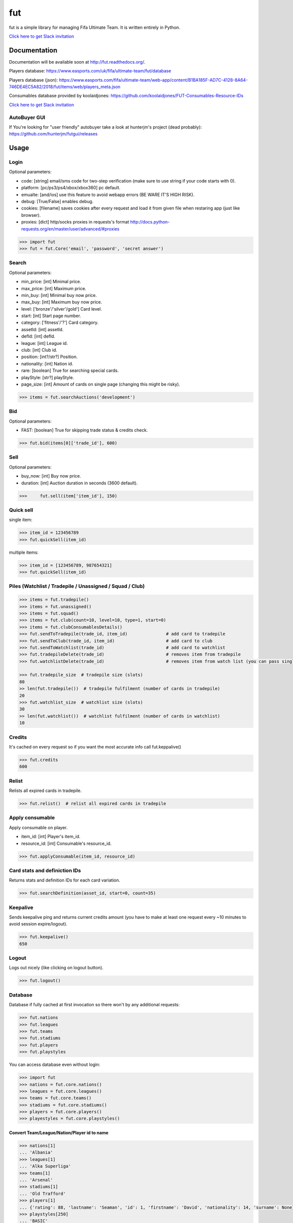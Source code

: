 ===
fut
===

.. image:: https://img.shields.io/pypi/v/fut.svg
    :target: https://pypi.python.org/pypi/fut

.. image:: https://img.shields.io/pypi/l/fut.svg
    :target: https://pypi.python.org/pypi/fut

.. image:: https://img.shields.io/pypi/pyversions/fut.svg
    :target: https://pypi.python.org/pypi/fut

.. image:: https://travis-ci.org/futapi/fut.png?branch=master
    :target: https://travis-ci.org/futapi/fut

.. image:: https://codecov.io/github/oczkers/fut/coverage.svg?branch=master
    :target: https://codecov.io/github/oczkers/fut
    :alt: codecov.io

.. image:: https://api.codacy.com/project/badge/Grade/f599808fba2447c98253cf44cca86a1b
    :target: https://www.codacy.com/app/oczkers/fut?utm_source=github.com&amp;utm_medium=referral&amp;utm_content=oczkers/fut&amp;utm_campaign=Badge_Grade

.. image:: https://cdn.worldvectorlogo.com/logos/slack.svg
    :height: 20px
    :target: https://futapi.slack.com

fut is a simple library for managing Fifa Ultimate Team.
It is written entirely in Python.

`Click here to get Slack invitation <https://gentle-everglades-93932.herokuapp.com>`_



Documentation
=============

Documentation will be available soon at http://fut.readthedocs.org/.

Players database: https://www.easports.com/uk/fifa/ultimate-team/fut/database

Players database (json): https://www.easports.com/fifa/ultimate-team/web-app/content/B1BA185F-AD7C-4128-8A64-746DE4EC5A82/2018/fut/items/web/players_meta.json

Consumables database provided by koolaidjones: https://github.com/koolaidjones/FUT-Consumables-Resource-IDs

.. image:: https://cdn.worldvectorlogo.com/logos/slack.svg
    :height: 100px
    :target: https://futapi.slack.com

`Click here to get Slack invitation <https://gentle-everglades-93932.herokuapp.com>`_


AutoBuyer GUI
-------------

If You're looking for "user friendly" autobuyer take a look at hunterjm's project (dead probably):
https://github.com/hunterjm/futgui/releases



Usage
=====

Login
-----

Optional parameters:

- code: [string] email/sms code for two-step verification (make sure to use string if your code starts with 0).
- platform: [pc/ps3/ps4/xbox/xbox360] pc default.
- emualte: [and/ios] use this feature to avoid webapp errors (BE WARE IT'S HIGH RISK).
- debug: [True/False] enables debug.
- cookies: [filename] saves cookies after every request and load it from given file when restaring app (just like browser).
- proxies: [dict] http/socks proxies in requests's format http://docs.python-requests.org/en/master/user/advanced/#proxies

.. code-block:: python

    >>> import fut
    >>> fut = fut.Core('email', 'password', 'secret answer')

Search
------

Optional parameters:

- min_price: [int] Minimal price.
- max_price: [int] Maximum price.
- min_buy: [int] Minimal buy now price.
- max_buy: [int] Maximum buy now price.
- level: ['bronze'/'silver'/gold'] Card level.
- start: [int] Start page number.
- category: ['fitness'/'?'] Card category.
- assetId: [int] assetId.
- defId: [int] defId.
- league: [int] League id.
- club: [int] Club id.
- position: [int?/str?] Position.
- nationality: [int] Nation id.
- rare: [boolean] True for searching special cards.
- playStyle: [str?] playStyle.
- page_size: [int] Amount of cards on single page (changing this might be risky).

.. code-block:: python

    >>> items = fut.searchAuctions('development')

Bid
---

Optional parameters:

- FAST: [boolean] True for skipping trade status & credits check.

.. code-block:: python

    >>> fut.bid(items[0]['trade_id'], 600)

Sell
----

Optional parameters:

- buy_now: [int] Buy now price.
- duration: [int] Auction duration in seconds (3600 default).

.. code-block:: python

    >>>     fut.sell(item['item_id'], 150)

Quick sell
----------

single item:

.. code-block:: python

    >>> item_id = 123456789
    >>> fut.quickSell(item_id)

multiple items:

.. code-block:: python

    >>> item_id = [123456789, 987654321]
    >>> fut.quickSell(item_id)

Piles (Watchlist / Tradepile / Unassigned / Squad / Club)
---------------------------------------------------------


.. code-block:: python

    >>> items = fut.tradepile()
    >>> items = fut.unassigned()
    >>> items = fut.squad()
    >>> items = fut.club(count=10, level=10, type=1, start=0)
    >>> items = fut.clubConsumablesDetails()
    >>> fut.sendToTradepile(trade_id, item_id)               # add card to tradepile
    >>> fut.sendToClub(trade_id, item_id)                    # add card to club
    >>> fut.sendToWatchlist(trade_id)                        # add card to watchlist
    >>> fut.tradepileDelete(trade_id)                        # removes item from tradepile
    >>> fut.watchlistDelete(trade_id)                        # removes item from watch list (you can pass single str/ing or list/tuple of ids - like in quickSell)

    >>> fut.tradepile_size  # tradepile size (slots)
    80
    >> len(fut.tradepile())  # tradepile fulfilment (number of cards in tradepile)
    20
    >>> fut.watchlist_size  # watchlist size (slots)
    30
    >> len(fut.watchlist())  # watchlist fulfilment (number of cards in watchlist)
    10

Credits
-------

It's cached on every request so if you want the most accurate info call fut.keppalive()

.. code-block:: python

    >>> fut.credits
    600

Relist
------

Relists all expired cards in tradepile.

.. code-block:: python

    >>> fut.relist()  # relist all expired cards in tradepile

Apply consumable
----------------

Apply consumable on player.

- item_id: [int] Player's item_id.
- resource_id: [int] Consumable's resource_id.

.. code-block:: python

    >>> fut.applyConsumable(item_id, resource_id)

Card stats and definiction IDs
------------------------------

Returns stats and definition IDs for each card variation.

.. code-block:: python

    >>> fut.searchDefinition(asset_id, start=0, count=35)

Keepalive
---------

Sends keepalive ping and returns current credits amount (you have to make at least one request every ~10 minutes to avoid session expire/logout).

.. code-block:: python

    >>> fut.keepalive()
    650

Logout
------

Logs out nicely (like clicking on logout button).

.. code-block:: python

    >>> fut.logout()


Database
--------

Database if fully cached at first invocation so there won't by any additional requests:

.. code-block:: python

    >>> fut.nations
    >>> fut.leagues
    >>> fut.teams
    >>> fut.stadiums
    >>> fut.players
    >>> fut.playstyles

You can access database even without login:

.. code-block:: python

    >>> import fut
    >>> nations = fut.core.nations()
    >>> leagues = fut.core.leagues()
    >>> teams = fut.core.teams()
    >>> stadiums = fut.core.stadiums()
    >>> players = fut.core.players()
    >>> playestyles = fut.core.playstyles()


Convert Team/League/Nation/Player id to name
^^^^^^^^^^^^^^^^^^^^^^^^^^^^^^^^^^^^^^^^^^^^

.. code-block:: python

    >>> nations[1]
    ... 'Albania'
    >>> leagues[1]
    ... 'Alka Superliga'
    >>> teams[1]
    ... 'Arsenal'
    >>> stadiums[1]
    ... 'Old Trafford'
    >>> players[1]
    ... {'rating': 88, 'lastname': 'Seaman', 'id': 1, 'firstname': 'David', 'nationality': 14, 'surname': None}
    >>> playstyles[250]
    ... 'BASIC'


Item object (dict) structure
^^^^^^^^^^^^^^^^^^^^^^^^^^^^

.. code-block:: python

    >>> for item in items:
    ...     trade_id = item['tradeId']
    ...     buy_now_price = item['buyNowPrice']
    ...     trade_state = item['tradeState']
    ...     bid_state = item['bidState']
    ...     starting_bid = i['startingBid']
    ...     item_id = i['id']
    ...     timestamp = i['timestamp']  # auction start
    ...     rating = i['rating']
    ...     asset_id = i['assetId']
    ...     resource_id = i['resourceId']
    ...     item_state = i['itemState']
    ...     rareflag = i['rareflag']
    ...     formation = i['formation']
    ...     injury_type = i['injuryType']
    ...     suspension = i['suspension']
    ...     contract = i['contract']
    ...     playStyle = i['playStyle']  # used only for players
    ...     discardValue = i['discardValue']
    ...     itemType = i['itemType']
    ...     owners = i['owners']
    ...     offers = i['offers']
    ...     current_bid = i['currentBid']
    ...     expires = i['expires']  # seconds left


to be continued ;-)



Problems
--------

Bans
^^^^

To avoid getting ban take a look at our little discussion/guide thread:
https://github.com/oczkers/fut/issues/259

Somehow i've sent card to full tradepile and it disappeared
^^^^^^^^^^^^^^^^^^^^^^^^^^^^^^^^^^^^^^^^^^^^^^^^^^^^^^^^^^^

Make space in tradepile and just call one command to restore it:

.. code-block:: python

    fut.sendToTradepile(-1, id)


I've got card with None tradeId so cannot move/trade it
^^^^^^^^^^^^^^^^^^^^^^^^^^^^^^^^^^^^^^^^^^^^^^^^^^^^^^^

Make space in tradepile and just call one command to restore it:

.. code-block:: python

    fut.sendToTradepile(-1, id)


PermissionDenied exceptions raises when trying to sell cards directly from watchlist
^^^^^^^^^^^^^^^^^^^^^^^^^^^^^^^^^^^^^^^^^^^^^^^^^^^^^^^^^^^^^^^^^^^^^^^^^^^^^^^^^^^^

The solution is to send the items to Tradepile and offer from there.


CLI examples
------------

.. code-block:: bash

    not yet
    ...



License
-------

GNU GPLv3
